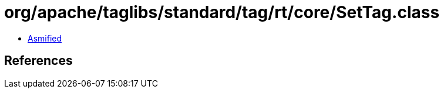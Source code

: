 = org/apache/taglibs/standard/tag/rt/core/SetTag.class

 - link:SetTag-asmified.java[Asmified]

== References

